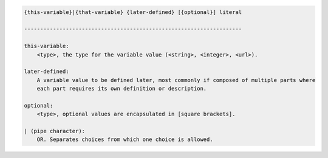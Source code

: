 .. code-block:: text

    {this-variable}|{that-variable} {later-defined} [{optional}] literal

    --------------------------------------------------------------------

    this-variable:
        <type>, the type for the variable value (<string>, <integer>, <url>).

    later-defined:
        A variable value to be defined later, most commonly if composed of multiple parts where
        each part requires its own definition or description.

    optional:
        <type>, optional values are encapsulated in [square brackets].

    | (pipe character):
        OR. Separates choices from which one choice is allowed.
